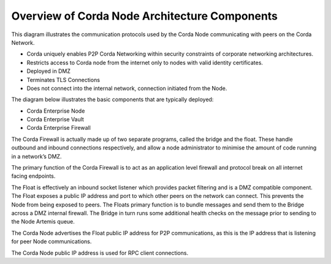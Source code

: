 Overview of Corda Node Architecture Components
==============================================

This diagram illustrates the communication protocols used by the Corda Node communicating with peers on the Corda Network.


.. image:: overview.png
   :scale: 40%
   :align: center

- Corda uniquely enables P2P Corda Networking within security constraints of corporate networking architectures. 
- Restricts access to Corda node from the internet only to nodes with valid identity certificates.
- Deployed in DMZ
- Terminates TLS Connections
- Does not connect into the internal network, connection initiated from the Node. 

The diagram below illustrates the basic components that are typically deployed:

- Corda Enterprise Node
- Corda Enterprise Vault
- Corda Enterprise Firewall

.. image:: nodebridgefloat.png
   :scale: 60%
   :align: center

The Corda Firewall is actually made up of two separate programs, called the bridge and the float. These handle outbound and inbound connections respectively, and allow a node administrator to minimise the amount of code running in a network’s DMZ. 

The primary function of the Corda Firewall is to act as an application level firewall and protocol break on all internet facing endpoints. 

The Float is effectively an inbound socket listener which provides packet filtering and is a DMZ compatible component.  The Float exposes a public IP address and port to which other peers on the network can connect. This prevents the Node from being exposed to peers. The Floats primary function is to bundle messages and send them to the Bridge across a DMZ internal firewall. The Bridge in turn runs some additional health checks on the message prior to sending to the Node Artemis queue. 

The Corda Node advertises the Float public IP address for P2P communications, as this is the IP address that is listening for peer Node communications.

The Corda Node public IP address is used for RPC client connections.

